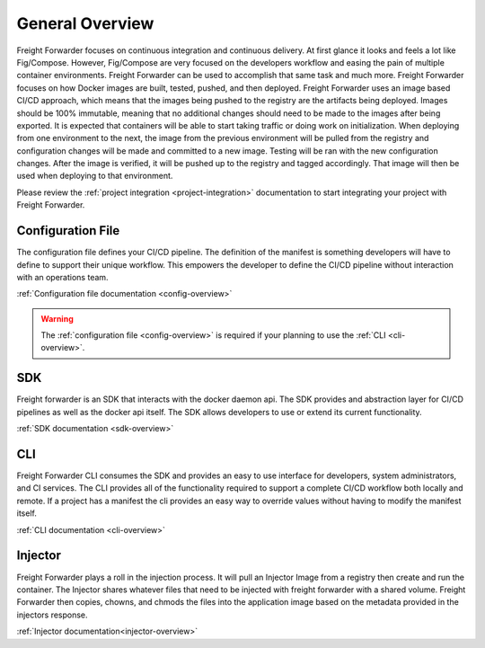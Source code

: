 .. _general-overview:

================
General Overview
================

Freight Forwarder focuses on continuous integration and continuous delivery. At first glance it looks and feels a lot like Fig/Compose.
However, Fig/Compose are very focused on the developers workflow and easing the pain of multiple container environments. Freight Forwarder
can be used to accomplish that same task and much more. Freight Forwarder focuses on how Docker images are built, tested, pushed,
and then deployed. Freight Forwarder uses an image based CI/CD approach, which means that the images being pushed to the registry are the artifacts
being deployed. Images should be 100% immutable, meaning that no additional changes should need to be made to the images after being exported.
It is expected that containers will be able to start taking traffic or doing work on initialization. When deploying from one environment to the next,
the image from the previous environment will be pulled from the registry and configuration changes will be made and committed to a new image.
Testing will be ran with the new configuration changes. After the image is verified, it will be pushed up to the registry and
tagged accordingly. That image will then be used when deploying to that environment.

Please review the :ref:`project integration <project-integration>` documentation to start integrating your project with Freight Forwarder.

.. _general-config:

Configuration File
==================
The configuration file defines your CI/CD pipeline.  The definition of the manifest is something developers will have
to define to support their unique workflow.  This empowers the developer to define the CI/CD pipeline without interaction
with an operations team.

:ref:`Configuration file documentation <config-overview>`

.. warning:: The :ref:`configuration file <config-overview>` is required if your planning to use the :ref:`CLI <cli-overview>`.

.. _general-sdk:

SDK
===

Freight forwarder is an SDK that interacts with the docker daemon api.  The SDK provides and abstraction layer for CI/CD
pipelines as well as the docker api itself.  The SDK allows developers to use or extend its current functionality.

:ref:`SDK documentation <sdk-overview>`

.. _general-cli:

CLI
===
Freight Forwarder CLI consumes the SDK and provides an easy to use interface for developers, system administrators, and CI services.
The CLI provides all of the functionality required to support a complete CI/CD workflow both locally and remote.  If a project has a
manifest the cli provides an easy way to override values without having to modify the manifest itself.

:ref:`CLI documentation <cli-overview>`

.. _general-injector:

Injector
========
Freight Forwarder plays a roll in the injection process.  It will pull an Injector Image from a registry then create and run the container.
The Injector shares whatever files that need to be injected with freight forwarder with a shared volume. Freight Forwarder then copies,
chowns, and chmods the files into the application image based on the metadata provided in the injectors response.

:ref:`Injector documentation<injector-overview>`
